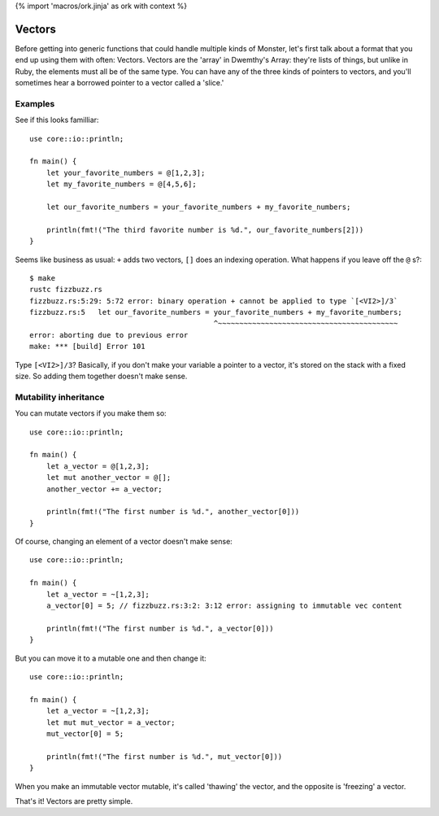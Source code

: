 {% import 'macros/ork.jinja' as ork with context %}

Vectors
=======

Before getting into generic functions that could handle multiple kinds of
Monster, let's first talk about a format that you end up using them with often:
Vectors. Vectors are the 'array' in Dwemthy's Array: they're lists of things,
but unlike in Ruby, the elements must all be of the same type. You can have any
of the three kinds of pointers to vectors, and you'll sometimes hear a borrowed
pointer to a vector called a 'slice.'

Examples
--------

See if this looks familliar::

  use core::io::println;

  fn main() {
      let your_favorite_numbers = @[1,2,3];
      let my_favorite_numbers = @[4,5,6];

      let our_favorite_numbers = your_favorite_numbers + my_favorite_numbers;

      println(fmt!("The third favorite number is %d.", our_favorite_numbers[2]))
  }

Seems like business as usual: ``+`` adds two vectors, ``[]`` does an indexing
operation. What happens if you leave off the ``@`` s?::

  $ make
  rustc fizzbuzz.rs
  fizzbuzz.rs:5:29: 5:72 error: binary operation + cannot be applied to type `[<VI2>]/3`
  fizzbuzz.rs:5   let our_favorite_numbers = your_favorite_numbers + my_favorite_numbers;
                                             ^~~~~~~~~~~~~~~~~~~~~~~~~~~~~~~~~~~~~~~~~~~
  error: aborting due to previous error
  make: *** [build] Error 101

Type ``[<VI2>]/3``? Basically, if you don't make your variable a pointer to
a vector, it's stored on the stack with a fixed size. So adding them
together doesn't make sense.

Mutability inheritance
----------------------

You can mutate vectors if you make them so::

  use core::io::println;

  fn main() {
      let a_vector = @[1,2,3];
      let mut another_vector = @[];
      another_vector += a_vector;

      println(fmt!("The first number is %d.", another_vector[0]))
  }

Of course, changing an element of a vector doesn't make sense::

  use core::io::println;

  fn main() {
      let a_vector = ~[1,2,3];
      a_vector[0] = 5; // fizzbuzz.rs:3:2: 3:12 error: assigning to immutable vec content

      println(fmt!("The first number is %d.", a_vector[0]))
  }

But you can move it to a mutable one and then change it::

  use core::io::println;

  fn main() {
      let a_vector = ~[1,2,3];
      let mut mut_vector = a_vector;
      mut_vector[0] = 5;

      println(fmt!("The first number is %d.", mut_vector[0]))
  }

When you make an immutable vector mutable, it's called 'thawing' the vector,
and the opposite is 'freezing' a vector.

That's it! Vectors are pretty simple.

